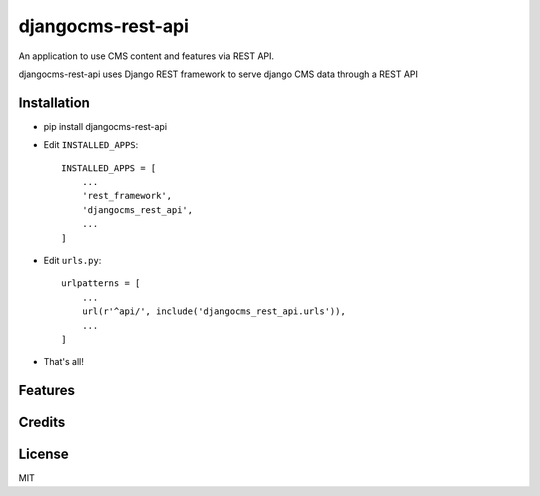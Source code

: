 ===================
djangocms-rest-api
===================

An application to use CMS content and features via REST API.

djangocms-rest-api uses Django REST framework to serve django CMS data through a REST API

Installation
------------

* pip install djangocms-rest-api
* Edit ``INSTALLED_APPS``::

    INSTALLED_APPS = [
        ...
        'rest_framework',
        'djangocms_rest_api',
        ...
    ]

* Edit ``urls.py``::

    urlpatterns = [
        ...
        url(r'^api/', include('djangocms_rest_api.urls')),
        ...
    ]

* That's all!


Features
--------


Credits
-------


License
-------

MIT
